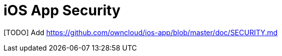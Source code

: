 = iOS App Security
:toc: right

[TODO] Add https://github.com/owncloud/ios-app/blob/master/doc/SECURITY.md